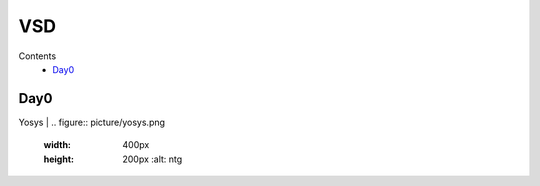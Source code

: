 =======
VSD
=======

Contents
 * `Day0`_



Day0
----------
Yosys 
| 
.. figure:: picture/yosys.png
 :width: 400px
 :height: 200px
  :alt: ntg
